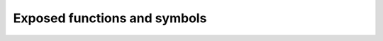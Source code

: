 ===============================
 Exposed functions and symbols
===============================

.. default-domain:: py

.. data:: __author__

   The author of the module.

.. data:: __version__

   The version of the module.

.. data:: __rapidjson_version__

   The version of the RapidJSON_ library this module is built with.

.. data:: DM_NONE

   This is the default ``datetime_mode``: *neither* :class:`date` *nor*
   :class:`datetime` *nor* :class:`time` instances are recognized by
   :func:`dumps` and :func:`loads`.

.. data:: DM_ISO8601

   In this ``datetime_mode`` mode :func:`dumps` and :func:`loads` handle
   :class:`date`, :class:`datetime` *and* :class:`date` instances representing
   those values using the `ISO 8601`_ format.

.. data:: DM_UNIX_TIME

   This mode tells RapidJSON to serialize :class:`date`, :class:`datetime` and
   :class:`time` as *numeric timestamps*: for the formers it is exactly the
   result of their :meth:`timestamp` method, that is as the number of seconds
   passed since ``EPOCH``; ``date`` instances are serialized as the
   corresponding ``datetime`` instance with all the `time` slots set to 0;
   ``time`` instances are serialized as the number of seconds since midnight.

   Since this is obviously *irreversible*, this flag is usable **only** for
   :func:`dumps`: an error is raised when passed to :func:`loads`.

.. data:: DM_ONLY_SECONDS

   This is usable in combination with :data:`DM_UNIX_TIME` so that an integer
   representation is used, ignoring *microseconds*.

.. data:: DM_IGNORE_TZ

   This can be used combined with :data:`DM_ISO8601` or :data:`DM_UNIX_TIME`,
   to ignore the value's timezones.

.. data:: DM_NAIVE_IS_UTC

   This can be used combined with :data:`DM_ISO8601` or :data:`DM_UNIX_TIME`,
   to tell RapidJSON that the naïve values (that is, without an explicit
   timezone) are already in UTC_ timezone.

.. data:: DM_SHIFT_TO_UTC

   This can be used combined with :data:`DM_ISO8601` or :data:`DM_UNIX_TIME`,
   to always *shift* values the UTC_ timezone.

.. data:: UM_NONE

   This is the default ``uuid_mode``: :class:`UUID` instances are *not*
   recognized by :func:`dumps` and :func:`loads`.

.. data:: UM_CANONICAL

   In this ``uuid_mode``, :func:`loads` recognizes string values containing
   the ``xxxxxxxx-xxxx-xxxx-xxxx-xxxxxxxxxxxx`` canonical representation as
   :class:`UUID` instances; :func:`dumps` emits same kind of representation
   for :class:`UUID` instances as a string value.

.. data:: UM_HEX

   In this ``uuid_mode`` :func:`loads` recognizes string values containing
   exactly 32 hex digits *or* the ``xxxxxxxx-xxxx-xxxx-xxxx-xxxxxxxxxxxx``
   canonical representation as :class:`UUID` instances; :func:`dumps` emits
   the 32 hex digits of :class:`UUID` instances as a string value.

.. testsetup::

   from rapidjson import (dumps, loads, DM_NONE, DM_ISO8601, DM_UNIX_TIME,
                          DM_ONLY_SECONDS, DM_IGNORE_TZ, DM_NAIVE_IS_UTC, DM_SHIFT_TO_UTC,
                          UM_NONE, UM_CANONICAL, UM_HEX)

.. function:: dumps(obj, skipkeys=False, ensure_ascii=True, allow_nan=True, indent=None, \
                    default=None, sort_keys=False, use_decimal=False, \
                    max_recursion_depth=2048, native_numbers=False, datetime_mode=None, \
                    uuid_mode=None)

   :param bool skipkeys: whether skip invalid :class:`dict` keys
   :param bool ensure_ascii: whether the output should contain only ASCII
                             characters
   :param bool allow_nan: whether ``NaN`` values are handled or not
   :param int indent: indentation width to produce pretty printed JSON
   :param callable default: a function that gets called for objects that can't
                            otherwise be serialized
   :param bool sort_keys: whether dictionary keys should be sorted
                          alphabetically
   :param bool use_decimal: whether :class:`Decimal` should be handled
   :param int max_recursion_depth: maximum depth for nested structures
   :param bool native_numbers: whether use arch's native numbers or not
   :param int datetime_mode: how should :class:`datetime`, :class:`time` and
                             :class:`date` instances be handled
   :param int uuid_mode: how should :class:`UUID` instances be handled
   :returns: A Python :class:`str` instance.

   Encode given Python `obj` instance into a JSON string.

   If `skipkeys` is true (default: ``False``), then dict keys that are not of
   a basic type (:class:`str`, :class:`int`, :class:`float`, :class:`bool`,
   ``None``) will be skipped instead of raising a :exc:`TypeError`:

   .. doctest::

      >>> dumps({(0,): 'empty tuple'})
      Traceback (most recent call last):
        File "<stdin>", line 1, in <module>
      TypeError: keys must be a string
      >>> dumps({(0,): 'empty tuple'}, skipkeys=True)
      '{}'

   If `ensure_ascii` is true (the default), the output is guaranteed to have
   all incoming non-ASCII characters escaped.  If `ensure_ascii` is false,
   these characters will be output as-is:

   .. doctest::

      >>> dumps('The symbol for the Euro currency is €')
      '"The symbol for the Euro currency is \\u20AC"'
      >>> dumps('The symbol for the Euro currency is €',
      ...       ensure_ascii=False)
      '"The symbol for the Euro currency is €"'

   If `allow_nan` is false (default: ``True``), then it will be a
   :exc:`ValueError` to serialize out of range :class:`float` values (``nan``,
   ``inf``, ``-inf``) in strict compliance of the JSON specification.  If
   `allow_nan` is true, their JavaScript equivalents (``NaN``, ``Infinity``,
   ``-Infinity``) will be used:

   .. doctest::

      >>> nan = float('nan')
      >>> inf = float('inf')
      >>> dumps([nan, inf])
      '[NaN,Infinity]'
      >>> dumps([nan, inf], allow_nan=False)
      Traceback (most recent call last):
        File "<stdin>", line 1, in <module>
      ValueError: Out of range float values are not JSON compliant

   When `indent` is ``None`` (the default), ``python-rapidjson`` produces the
   most compact JSON representation. By setting `indent` to 0 each array item
   and each dictionary value will be followed by a newline. A positive integer
   means that each *level* will be indented by that many spaces:

   .. code-block:: pycon

      >>> dumps([1, 2, {'three': 3, 'four': 4}])
      '[1,2,{"four":4,"three":3}]'
      >>> print(dumps([1, 2, {'three': 3, 'four': 4}], indent=0))
      [
      1,
      2,
      {
      "four": 4,
      "three": 3
      }
      ]
      >>> print(dumps([1, 2, {'three': 3, 'four': 4}], indent=2))
      [
        1,
        2,
        {
          "four": 4,
          "three": 3
        }
      ]

   The `default` argument may be used to specify a custom serializer for
   otherwise not handled objects. If specified, it should be a function that
   gets called for such objects and returns a JSON encodable version of the
   object itself or raise a :exc:`TypeError`:

   .. doctest::

      >>> class Point(object):
      ...   def __init__(self, x, y):
      ...     self.x = x
      ...     self.y = y
      ...
      >>> point = Point(1,2)
      >>> dumps(point)
      Traceback (most recent call last):
        File "<stdin>", line 1, in <module>
      TypeError: <__main__.Point object at …> is not JSON serializable
      >>> def point_jsonifier(obj):
      ...   if isinstance(obj, Point):
      ...     return {'x': obj.x, 'y': obj.y}
      ...   else:
      ...     raise ValueError('%r is not JSON serializable' % obj)
      ...
      >>> dumps(point, default=point_jsonifier) # doctest: +SKIP
      '{"y":2,"x":1}'

   When `sort_keys` is true (default: ``False``), the JSON representation of
   Python dictionaries is sorted by key:

   .. doctest::

      >>> dumps(point, default=point_jsonifier, sort_keys=True)
      '{"x":1,"y":2}'

   If `use_decimal` is true (default: ``False``), :class:`Decimal` instances
   will be serialized as their textual representation like any other float
   value, instead of raising an error:

   .. doctest::

      >>> from decimal import Decimal
      >>> pi = Decimal('3.1415926535897932384626433832795028841971')
      >>> dumps(pi)
      Traceback (most recent call last):
        File "<stdin>", line 1, in <module>
      TypeError: Decimal(…) is not JSON serializable
      >>> dumps(pi, use_decimal=True)
      '3.1415926535897932384626433832795028841971'

   With `max_recursion_depth` you can control the maximum depth that will be
   reached when serializing nested structures:

   .. doctest::

      >>> a = []
      >>> for i in range(10):
      ...  a = [a]
      ...
      >>> dumps(a)
      '[[[[[[[[[[[]]]]]]]]]]]'
      >>> dumps(a, max_recursion_depth=2)
      Traceback (most recent call last):
        File "<stdin>", line 1, in <module>
      OverflowError: Max recursion depth reached

   If `native_numbers` is true (default: ``False``), then the numeric values
   (i.e. *floats* and *integers*) will be handled using architecture *native*
   arithmetic: while this is somewhat faster, it is subject to the underlying
   C library ``long long`` and ``double`` limits:

   .. doctest::

      >>> dumps(123456789012345678901234567890)
      '123456789012345678901234567890'
      >>> dumps(123456789012345678901234567890, native_numbers=True)
      Traceback (most recent call last):
        File "<stdin>", line 1, in <module>
      OverflowError: int too big to convert

   By default :class:`date`, :class:`datetime` and :class:`time` instances are
   not serializable. When `datetime_mode` is set to :data:`DM_ISO8601` those
   values are serialized using the common `ISO 8601`_ format:

   .. doctest::

      >>> from datetime import datetime
      >>> right_now = datetime(2016, 8, 28, 13, 14, 52, 277256)
      >>> date = right_now.date()
      >>> time = right_now.time()
      >>> dumps({'date': date, 'time': time, 'timestamp': right_now})
      Traceback (most recent call last):
        File "<stdin>", line 1, in <module>
      TypeError: datetime(…) is not JSON serializable
      >>> dumps(['date', date, 'time', time, 'timestamp', right_now],
      ...       datetime_mode=DM_ISO8601)
      '["date","2016-08-28","time","13:14:52.277256","timestamp","2016-08-28T13:14:52.277256"]'

   The `right_now` value is a naïve datetime (because it does not carry the
   timezone information) and is normally assumed to be in the local timezone,
   whatever your system thinks it is. When you instead *know* that your value,
   even being naïve are actually in the UTC_ timezone, you can use the
   :data:`DM_NAIVE_IS_UTC` flag to inform RapidJSON about that:

   .. doctest::

      >>> mode = DM_ISO8601 | DM_NAIVE_IS_UTC
      >>> dumps(['time', time, 'timestamp', right_now], datetime_mode=mode)
      '["time","13:14:52.277256+00:00","timestamp","2016-08-28T13:14:52.277256+00:00"]'

   A variant is :data:`DM_SHIFT_TO_UTC`, that *shifts* all datetime values to
   the UTC_ timezone before serializing them:

   .. doctest::

      >>> from datetime import timedelta, timezone
      >>> here = timezone(timedelta(hours=2))
      >>> now = datetime(2016, 8, 28, 20, 31, 11, 84418, here)
      >>> dumps(now, datetime_mode=DM_ISO8601)
      '"2016-08-28T20:31:11.084418+02:00"'
      >>> mode = DM_ISO8601 | DM_SHIFT_TO_UTC
      >>> dumps(now, datetime_mode=mode)
      '"2016-08-28T18:31:11.084418+00:00"'

   With :data:`DM_IGNORE_TZ` the timezone, if present, is simply omitted:

   .. doctest::

      >>> mode = DM_ISO8601 | DM_IGNORE_TZ
      >>> dumps(now, datetime_mode=mode)
      '"2016-08-28T20:31:11.084418"'

   Another :ref:`one-way only <no-unix-time-loads>` alternative format is
   `Unix time`_: with :data:`DM_UNIX_TIME` :class:`date`, :class:`datetime`
   and :class:`time` instances are serialized as a number of seconds,
   respectively since the ``EPOCH`` for the first two kinds and since midnight
   for the latter:

   .. doctest::

      >>> mode = DM_UNIX_TIME
      >>> dumps([now, now.date(), now.time()], datetime_mode=mode)
      '[1472409071.084418,1472335200.0,73871.084418]'
      >>> unixtime = float(dumps(now, datetime_mode=mode))
      >>> datetime.fromtimestamp(unixtime, here) == now
      True

   Combining it with the :data:`DM_ONLY_SECONDS` will produce integer values
   instead, dropping *microseconds*:

   .. doctest::

      >>> mode = DM_UNIX_TIME | DM_ONLY_SECONDS
      >>> dumps([now, now.date(), now.time()], datetime_mode=mode)
      '[1472409071,1472335200,73871]'

   It can be used combined with :data:`DM_SHIFT_TO_UTC` to obtain the
   timestamp of the corresponding UTC_ time:

      >>> mode = DM_UNIX_TIME | DM_SHIFT_TO_UTC
      >>> dumps(now, datetime_mode=mode)
      '1472409071.084418'

   As above, when you know that your values are in the UTC_ timezone, you can
   use the :data:`DM_NAIVE_IS_UTC` flag to get the right result:

   .. doctest::

      >>> a_long_time_ago = datetime(1968, 3, 18, 9, 10, 0, 0)
      >>> mode = DM_UNIX_TIME | DM_NAIVE_IS_UTC
      >>> dumps([a_long_time_ago, a_long_time_ago.date(), a_long_time_ago.time()],
      ...       datetime_mode=mode)
      '[-56472600.0,-56505600.0,33000.0]'

   Likewise, to handle :class:`UUID` instances there are two modes that can be
   specified with the `uuid_mode` argument, that will use the string
   representation of their values:

   .. doctest::

      >>> from uuid import uuid4
      >>> random_uuid = uuid4()
      >>> dumps(random_uuid)
      Traceback (most recent call last):
        File "<stdin>", line 1, in <module>
      TypeError: UUID(…) is not JSON serializable
      >>> dumps(random_uuid, uuid_mode=UM_CANONICAL) # doctest: +SKIP
      '"be576345-65b5-4fc2-92c5-94e2f82e38fd"'
      >>> dumps(random_uuid, uuid_mode=UM_HEX) # doctest: +SKIP
      '"be57634565b54fc292c594e2f82e38fd"'

.. function:: loads(s, object_hook=None, use_decimal=False, allow_nan=True, \
                    native_numbers=False, datetime_mode=None, uuid_mode=None)

   :param str s: The JSON string to parse
   :param callable object_hook: an optional function that will be called with
                                the result of any object literal decoded (a
                                :class:`dict`) and should return the value to
                                use instead of the :class:`dict`
   :param bool use_decimal: whether :class:`Decimal` should be used for float
                            values
   :param bool allow_nan: whether ``NaN`` values are recognized
   :param bool native_numbers: whether use arch's native numbers or not
   :param int datetime_mode: how should :class:`datetime` and :class:`date`
                             instances be handled
   :param int uuid_mode: how should :class:`UUID` instances be handled
   :returns: An equivalent Python object.

   Decode the given Python string `s` containing a JSON formatted value into
   Python object.

   `object_hook` may be used to inject a custom deserializer that can replace
   any :class:`dict` instance found in the JSON structure with a *derived*
   object instance:

   .. doctest::

      >>> class Point(object):
      ...   def __init__(self, x, y):
      ...     self.x = x
      ...     self.y = y
      ...   def __repr__(self):
      ...     return 'Point(%s, %s)' % (self.x, self.y)
      ...
      >>> def point_dejsonifier(d):
      ...   if 'x' in d and 'y' in d:
      ...     return Point(d['x'], d['y'])
      ...   else:
      ...     return d
      ...
      >>> loads('{"x":1,"y":2}', object_hook=point_dejsonifier)
      Point(1, 2)

   If `use_decimal` is true (default: ``False``) then all floating point
   literals present in the JSON structure will be returned as :class:`Decimal`
   instances instead of plain :class:`float`:

   .. doctest::

      >>> loads('1.2345', use_decimal=True)
      Decimal('1.2345')

   If `allow_nan` is false (default: ``True``), then the values ``NaN`` and
   ``Infinity`` won't be recognized:

   .. doctest::

      >>> loads('[NaN, Infinity]')
      [nan, inf]
      >>> loads('[NaN, Infinity]', allow_nan=False)
      Traceback (most recent call last):
        File "<stdin>", line 1, in <module>
      ValueError: … Out of range float values are not JSON compliant

   If `native_numbers` is true (default: ``False``), then the numeric values
   (i.e. *floats* and *integers*) will be handled using architecture *native*
   arithmetic: while this is quite faster, integers that do not fit into the
   underlying C library ``long long`` limits will be converted (*truncated*)
   to ``double`` numbers:

   .. doctest::

      >>> loads('123456789012345678901234567890')
      123456789012345678901234567890
      >>> loads('123456789012345678901234567890', native_numbers=True)
      1.2345678901234566e+29

   With `datetime_mode` you can enable recognition of string literals
   containing an `ISO 8601`_ representation as either :class:`date`,
   :class:`datetime` or :class:`time` instances:

   .. doctest::

      >>> loads('"2016-01-02T01:02:03+01:00"')
      '2016-01-02T01:02:03+01:00'
      >>> loads('"2016-01-02T01:02:03+01:00"', datetime_mode=DM_ISO8601)
      datetime.datetime(2016, 1, 2, 1, 2, 3, tzinfo=...delta(0, 3600)))
      >>> loads('"2016-01-02"', datetime_mode=DM_ISO8601)
      datetime.date(2016, 1, 2)
      >>> loads('"01:02:03+01:00"', datetime_mode=DM_ISO8601)
      datetime.time(1, 2, 3, tzinfo=...delta(0, 3600)))

   It can be combined with :data:`DM_SHIFT_TO_UTC` to *always* obtain values
   in the UTC_ timezone:

   .. doctest::

      >>> mode = DM_ISO8601 | DM_SHIFT_TO_UTC
      >>> loads('"2016-01-02T01:02:03+01:00"', datetime_mode=mode)
      datetime.datetime(2016, 1, 2, 0, 2, 3, tzinfo=...utc)

   .. note::

      This option is somewhat limited when the value is a non-naïve time literal
      because negative values cannot be represented by the underlying Python
      type, so it cannot adapt such values reliably:

      .. doctest::

         >>> mode = DM_ISO8601 | DM_SHIFT_TO_UTC
         >>> loads('"00:01:02+00:00"', datetime_mode=mode)
         datetime.time(0, 1, 2, tzinfo=...utc)
         >>> loads('"00:01:02+01:00"', datetime_mode=mode)
         Traceback (most recent call last):
           ...
         ValueError: ... Time literal cannot be shifted to UTC: 00:01:02+01:00

   If you combine it with :data:`DM_NAIVE_IS_UTC` then all values without a
   timezone will be assumed to be relative to UTC_:

   .. doctest::

      >>> mode = DM_ISO8601 | DM_NAIVE_IS_UTC
      >>> loads('"2016-01-02T01:02:03"', datetime_mode=mode)
      datetime.datetime(2016, 1, 2, 1, 2, 3, tzinfo=...utc)
      >>> loads('"2016-01-02T01:02:03+01:00"', datetime_mode=mode)
      datetime.datetime(2016, 1, 2, 1, 2, 3, tzinfo=...delta(0, 3600)))
      >>> loads('"01:02:03"', datetime_mode=mode)
      datetime.time(1, 2, 3, tzinfo=...utc)

   Yet another combination is with :data:`DM_IGNORE_TZ` to ignore the timezone
   and obtain naïve values:

   .. doctest::

      >>> mode = DM_ISO8601 | DM_IGNORE_TZ
      >>> loads('"2016-01-02T01:02:03+01:00"', datetime_mode=mode)
      datetime.datetime(2016, 1, 2, 1, 2, 3)
      >>> loads('"01:02:03+01:00"', datetime_mode=mode)
      datetime.time(1, 2, 3)

   .. _no-unix-time-loads:

   The :data:`DM_UNIX_TIME` cannot be used here, because there isn't a
   reasonable heuristic to disambiguate between plain numbers and timestamps:

   .. doctest::

      >>> loads('[1,2,3]', datetime_mode=DM_UNIX_TIME)
      Traceback (most recent call last):
        File "<stdin>", line 1, in <module>
      ValueError: Invalid datetime_mode, can deserialize only from ISO8601

   With `uuid_mode` you can enable recognition of string literals containing
   two different representations of :class:`UUID` values:

   .. doctest::

      >>> loads('"aaaaaaaa-aaaa-aaaa-aaaa-aaaaaaaaaaaa"')
      'aaaaaaaa-aaaa-aaaa-aaaa-aaaaaaaaaaaa'
      >>> loads('"aaaaaaaa-aaaa-aaaa-aaaa-aaaaaaaaaaaa"',
      ...       uuid_mode=UM_CANONICAL)
      UUID('aaaaaaaa-aaaa-aaaa-aaaa-aaaaaaaaaaaa')
      >>> loads('"aaaaaaaa-aaaa-aaaa-aaaa-aaaaaaaaaaaa"',
      ...       uuid_mode=UM_HEX)
      UUID('aaaaaaaa-aaaa-aaaa-aaaa-aaaaaaaaaaaa')
      >>> loads('"aaaaaaaaaaaaaaaaaaaaaaaaaaaaaaaa"',
      ...       uuid_mode=UM_CANONICAL)
      'aaaaaaaaaaaaaaaaaaaaaaaaaaaaaaaa'
      >>> loads('"aaaaaaaaaaaaaaaaaaaaaaaaaaaaaaaa"',
      ...       uuid_mode=UM_HEX)
      UUID('aaaaaaaa-aaaa-aaaa-aaaa-aaaaaaaaaaaa')


.. _ISO 8601: https://en.wikipedia.org/wiki/ISO_8601
.. _RapidJSON: https://github.com/miloyip/rapidjson
.. _UTC: https://en.wikipedia.org/wiki/Coordinated_Universal_Time
.. _Unix time: https://en.wikipedia.org/wiki/Unix_time
